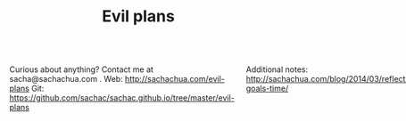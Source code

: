 #+TITLE: Evil plans
#+HTML_HEAD_EXTRA: <script src="http://ajax.googleapis.com/ajax/libs/jquery/1.11.0/jquery.min.js"></script>

#+begin_html
<div class="row"><div class="columns">
#+end_html

<<top>>

Curious about anything? Contact me at sacha@sachachua.com . 
Web: http://sachachua.com/evil-plans
Git: https://github.com/sachac/sachac.github.io/tree/master/evil-plans

Additional notes: http://sachachua.com/blog/2014/03/reflecting-goals-time/

* Plan graph

See raw file or end of document for code.

#+CALL: graph-from-tables[:file evil_plans2.png :cmdline "-Kdot -Tpng -Gdpi=100 -Gsize=10,10"](fill-column=20) :results silent :exports none

#+ATTR_HTML: :usemap #G :style max-width: none
[[file:evil_plans2.png]]

#+begin_src emacs-lisp :results html :exports results :var fill-column=20
      (let* ((cmdline (or (cdr (assoc :cmdline params)) "-Kdot -Tcmapx -Gdpi=100 -Gsize=10,10"))
             (cmd (or (cdr (assoc :cmd params)) "dot"))
             (in-file (org-babel-temp-file "dot-"))
             (map (sacha/org-map-to-graphviz (sacha/org-map-goals "goal") fill-column)))
        (with-temp-file in-file (insert map))
        (org-babel-eval
         (concat cmd
                 " " (org-babel-process-file-name in-file)
                 " " cmdline) ""))
#+end_src

#+RESULTS:
#+BEGIN_HTML
<map id="G" name="G">
<area shape="rect" id="node1" href="#review_31_blogs" title="review 31 blogs" alt="" coords="83,11,187,42"/>
<area shape="rect" id="node2" href="#improve_my_blog" title="improve my blog" alt="" coords="144,89,256,120"/>
<area shape="rect" id="node4" href="#share_useful_stuff" title="share useful stuff" alt="" coords="298,166,413,197"/>
<area shape="rect" id="node3" href="#split_off_topic_focused_views" title="split off topic&#45;focused views" alt="" coords="203,10,330,43"/>
<area shape="rect" id="node15" href="#build_good_karma" title="build good karma" alt="" coords="205,236,321,267"/>
<area shape="rect" id="node16" href="#get_more_value_from_my_time" title="get more value from my time" alt="" coords="371,461,503,494"/>
<area shape="rect" id="node5" href="#set_up_regular_Emacs_hangouts" title="set up regular Emacs hangouts" alt="" coords="722,10,858,43"/>
<area shape="rect" id="node6" href="#help_the_Emacs_community_grow" title="help the Emacs community grow" alt="" coords="734,88,846,120"/>
<area shape="rect" id="node9" href="#tickle_my_brain" title="tickle my brain" alt="" coords="412,384,512,415"/>
<area shape="rect" id="node7" href="#draw_10_visual_guides_for_learning_Emacs" title="draw 10 visual guides for learning Emacs" alt="" coords="874,4,997,49"/>
<area shape="rect" id="node8" href="#create_a_10_week_Emacs_Basics_course" title="create a 10&#45;week Emacs Basics course" alt="" coords="574,10,707,43"/>
<area shape="rect" id="node10" href="#have_a_solid_foundation" title="have a solid foundation" alt="" coords="230,383,313,416"/>
<area shape="rect" id="node11" href="#live_a_good_life" title="live a good life" alt="" coords="450,531,547,562"/>
<area shape="rect" id="node12" href="#add_50_items_to_my_process_library" title="add 50 items to my process library" alt="" coords="3,88,129,120"/>
<area shape="rect" id="node13" href="#delegate_more_effectively" title="delegate more effectively" alt="" coords="91,236,189,268"/>
<area shape="rect" id="node14" href="#delegate_2_000_hours_of_meaningful__useful_work" title="delegate 2,000 hours of meaningful, useful work" alt="" coords="136,159,272,204"/>
<area shape="rect" id="node21" href="#learn_from_people" title="learn from people" alt="" coords="402,307,521,338"/>
<area shape="rect" id="node17" href="#write_AutoHotkey_script_that_has_file_actions" title="write AutoHotkey script that has file actions" alt="" coords="528,377,645,423"/>
<area shape="rect" id="node18" href="#track_and_reflect_on_25_non_trivial_decisions_assumptions" title="track and reflect on 25 non&#45;trivial decisions/assumptions" alt="" coords="661,377,807,423"/>
<area shape="rect" id="node19" href="#make_better_decisions" title="make better decisions" alt="" coords="518,461,604,494"/>
<area shape="rect" id="node20" href="#host_at_least_four_episodes_for_the_Frugal_FIRE_show" title="host at least four episodes for the Frugal FIRE show" alt="" coords="427,81,539,127"/>
<area shape="rect" id="node22" href="#complete_project_F" title="complete project F" alt="" coords="468,236,590,267"/>
<area shape="rect" id="node23" href="#publish_12_free_PWYC_resources" title="publish 12 free/PWYC resources" alt="" coords="272,88,411,120"/>
<area shape="rect" id="node24" href="#make_ABCs_of_Emacs" title="make ABCs of Emacs" alt="" coords="555,89,688,120"/>
<area shape="rect" id="node25" href="#memorize_Latin_declensions" title="memorize Latin declensions" alt="" coords="569,306,674,339"/>
<area shape="rect" id="node26" href="#learn_image_processing_with_the_Raspberry_Pi" title="learn image processing with the Raspberry Pi" alt="" coords="690,300,817,345"/>
<area shape="rect" id="node27" href="#do_a_5_year_experiment_in_self_directed_living" title="do a 5&#45;year experiment in self&#45;directed living" alt="" coords="620,454,740,500"/>
</map>
#+END_HTML

How do I want to represent specific goals?
* Goals                                                                :goal:
:PROPERTIES:
:LOGGING:  TODO(@)
:CUSTOM_ID: Goals
:END:

** live a good life
   :PROPERTIES:
   :CUSTOM_ID: live_a_good_life
   :END:
*** TODO do a 5-year experiment in self-directed living
    :PROPERTIES:
    :CUSTOM_ID: do_a_5_year_experiment_in_self_directed_living
    :LINK:     [[file:~/personal/business.org::*5-year%20experiment][5-year experiment]]
    :END:
So that I can [[live a good life]]

2012-2017

Questions to resolve: 
- Would I prefer the structure of a regular career, or can I learn how to make the most of a more self-directed life?
- Do I understand my wants and needs enough to manage my finances with reasonable safety?

More information: http://sachachua.com/blog/experiment

What could "awesome" look like? 
- Good handle on expenses, resisted lifestyle inflation
- Expenses covered by dividends/capital gains, with a reasonable buffer for the next correction (and so that I can buy the next time stocks go on sale)
- Be the kind of happy, loving, equanimous person I want to be
- Icing on the cake:
  - Tickled brain from learning lots of things
  - Good karma from helping lots of people
  - Scaling up (building resources)

What kind of concrete actions or projects will move me towards that? What kinds of things do I want to explore?
- [X] E-book publishing: Easy to do once I have a clear idea of what I want to put together. I like pay-what-you-want.
- [X] Print publishing: Doable with LaTeX and CreateSpace. 
- [ ] Useful, organized non-fiction
- [ ] A way for people to self-identify as tribe members (ex: e-book purchases, mailing list signups)
- [ ] Git-tip and other microtipping
- See other projects in this file

** tickle my brain
   :PROPERTIES:
   :CUSTOM_ID: tickle_my_brain
   :END:
so that I can [[get more value from my time]] and [[share useful stuff]]
*** TODO learn image processing with the Raspberry Pi
    :PROPERTIES:
    :CUSTOM_ID: learn_image_processing_with_the_Raspberry_Pi
    :LINK:     [[file:~/personal/people.org::*Raspberry%20Pi][Raspberry Pi]]
    :END:
so that I can [[tickle my brain]]

Using simplecv

- [X] Load the images
- [X] Calculate the absolute difference
- [X] Identify the largest blob (minimum size of X)
- [X] Draw the path followed by the centroid of the blob
- [ ] Figure out a better visualization for litter box monitoring


*** DONE learn Morse code for all the letters; receive at 5 WPM; transmit as slowly as needed
    :LOGBOOK:
    - State "TODO"       from "STARTED"    [2014-03-19 Wed 20:33] \\
      ABCD
    CLOCK: [2014-03-19 Wed 20:07]--[2014-03-19 Wed 20:07] =>  0:00
    :END:
    :PROPERTIES:
    :Effort:   20:00
    :CUSTOM_ID: learn_Morse_code_for_all_the_letters__receive_at_5_WPM__transmit_as_slowly_as_needed
    :END:
So that I can [[tickle my brain]]
- [2014-03-19 Wed] Tried Morse Code Trainer on my phone. =) Learning my .- -... -.-. -..!
*** TODO memorize Latin declensions
    :LOGBOOK:
    - State "TODO"       from "TODO"       [2014-03-19 Wed 20:32] \\
      First declensions: Almost, but not quite.
    CLOCK: [2014-03-19 Wed 19:59]--[2014-03-19 Wed 20:07] =>  0:08
    :END:
    :PROPERTIES:
    :Effort:   10:00
    :CUSTOM_ID: memorize_Latin_declensions
    :LINK: [[file:~/personal/routines.org::*Test%20Latin%20declensions][Test Latin declensions]]
    :END:
So that I can [[tickle my brain]]

Testing: http://www.latintests.net/grammar/nouns.php - 5 days in a row, first test 100%

- [2014-03-30 Sun] One mistake (first declension), second declension still giving me prblems
- [2014-03-23 Sun] 100% first declension

*** TODO make ABCs of Emacs
So that I can [[tickle my brain]] and [[share useful stuff]]
    :PROPERTIES:
    :CUSTOM_ID: make_ABCs_of_Emacs
    :LINK:     [[file:~/personal/business.org::*Emacs%20ABCs][Emacs ABCs]]
    :END:
- apropos
- browse-kill-ring
- customize / compile / calc
- dired, debug-on-entry
- edebug-defun, eshell
- fastnav, ffap, fixup-whitespace
- grep-find, gnus
- help-with-help, helm
- ielm
- just-one-space
- keyboard macros, kmacro-start-macro, kbd-macro-query
- load-library, locate-library, list-packages
- magit, make-indirect-buffer
- name-last-kbd-macro
- occur (and occur-edit-mode); org
- package-list-packages, picture-mode
- quick-url, query-replace-regexp-eval
- regexp-builder, recursive-edit, recover-this-file,
- savehist-mode, server-start, smartparens
- tags-search, term, thumbs, tmm-menubar, type-break
- undo-tree-visualize
- vc-next-action, view-lossage, visual-line-mode
- where-is, winner-mode, windmove, window-configuration-to-register
- M-x (execute-extended-command)
- yank-pop
- zap-to-char

*** DONE Draw the goal graph based on my Org entries                  :emacs:
    :PROPERTIES:
    :CUSTOM_ID: Draw_the_goal_graph_based_on_my_Org_entries
    :END:
So that I can [[tickle my brain]] and [[make better decisions]]
** share useful stuff
   :PROPERTIES:
   :CUSTOM_ID: share_useful_stuff
   :END:
So that I can [[build good karma]] and [[get more value from my time]]
*** TODO publish 12 free/PWYC resources
    :PROPERTIES:
    :CUSTOM_ID: publish_12_free_PWYC_resources
    :END:
So that I can [[share useful stuff]]
- [X] Sketchnoting resources
- [X] No Excuses Guide to Blogging
- [X] Sketchnotes 2012
- [X] Sketchnotes 2013
- 10-week Emacs Basics course (or 12...)
    1. Mouse, copy, paste
    2. M-x
    3. Customize
*** TODO package Sketchnotes 2012 for print
    :PROPERTIES:
    :CUSTOM_ID: package_Sketchnotes_2012_for_print
    :LINK:     [[file:~/personal/business.org::*Put%20together%20print%20for%20Sketchnotes%202012][Put together print for Sketchnotes 2012]]
    :END:
    So that I can [[share useful stuff]]
*** DONE organize transcripts, MP3s, and videos in one place
    :PROPERTIES:
    :CUSTOM_ID: organize_transcripts__MP3s__and_videos_in_one_place
    :END:
So that I can [[share useful stuff]]

https://docs.google.com/spreadsheet/pub?key=0AsLpkeSVIjRYdFcxeTJ3SDdkNXdINzJ1NWlvdGJWUUE&output=html

Task: https://trello.com/c/kR2XtkoP/175-create-a-master-spreadsheet-with-all-of-my-youtube-videos-transcripts-blog-posts-related-to-those-videos-and-mp3-urls

** build good karma
   :PROPERTIES:
   :CUSTOM_ID: build_good_karma
   :END:
So that I can [[learn from people]] and [[have a solid foundation]]

Is this a true goal, or it mainly on the way to something else? Are
there projects that support this instead of the other stuff?

** learn from people
   :PROPERTIES:
   :CUSTOM_ID: learn_from_people
   :END:
So that I can [[tickle my brain]] and [[share useful stuff]]
*** TODO complete project F
    :PROPERTIES:
    :CUSTOM_ID: complete_project_F
    :LINK: file:~/personal/people.org::*Project%20F
    :END:
So that I can [[learn from people]] and [[have a solid foundation]]

*** DONE share workflow for Google Hangouts on Air
    :PROPERTIES:
    :CUSTOM_ID: share_workflow_for_Google_Hangouts_on_Air
    :END:
So that I can [[delegate more effectively]] and [[learn from people]]
https://docs.google.com/a/sachachua.com/document/d/13taKuenogeXwQmoSvOtPgymNdI5IaLH9ZbovHKuUvt4/edit#
*** TODO host at least four episodes for the Frugal FIRE show
    :PROPERTIES:
    :CUSTOM_ID: host_at_least_four_episodes_for_the_Frugal_FIRE_show
    :END:
So that I can [[learn from people]] and [[share useful stuff]]

http://frugalfireshow.com

I suggested these as a way to get to know other people exploring financial independence / early retirement. I wanted to see if that was a community I resonated with.
*** TODO host 10 episodes of Emacs Chats
    :PROPERTIES:
    :LINK:     [[file:~/personal/business.org::*Emacs%20Chats][Emacs Chats]]
    :CUSTOM_ID: host_10_episodes_of_Emacs_Chats
    :END:
http://sachachua.com/blog/emacs-chat/

So that I can [[learn from people]] and [[help the Emacs community grow]]

1. [X] Emacs Chat: Magnar Sveen (Emacs Rocks)
2. [X] Emacs Chat: Sacha Chua (with Bastien Guerry)
3. [X] Emacs Chat: Bastien Guerry
4. [X] Emacs Chat: Carsten Dominik
5. [X] Emacs Chat: Thomas Kjeldahl Nilsson
6. [X] Emacs Chat: Avdi Grimm (Org-mode, Ruby, etc.)
7. [X] Emacs Chat: John Wiegley
8. [X] Emacs Chat: Iannis Zannos
9. [ ] Emacs Chat: Tom Marble
10. [ ] Emacs Chat: Xah Lee? - asked
11. [ ] Emacs Chat: Bozhidar Batsov
12. Reach out to the other bloggers on Planet Emacsen

** make better decisions
   :PROPERTIES:
   :CUSTOM_ID: make_better_decisions
   :END:
So that I can [[live a good life]]

*** TODO track and reflect on 25 non-trivial decisions/assumptions
    :PROPERTIES:
    :CUSTOM_ID: track_and_reflect_on_25_non_trivial_decisions_assumptions
    :END:
So that I can [[make better decisions]]
As listed in http://sachachua.com/blog/category/decision

What do I want to tweak about how I make decisions?

- [[http://sachachua.com/blog/category/decision/#post-26177][Hacklab]]
- [[http://sachachua.com/blog/experiment][Experiment]]
- [[http://sachachua.com/blog/2013/07/choosing-openness-and-scale/][Openness and scale]]

** get more value from my time
   :PROPERTIES:
   :CUSTOM_ID: get_more_value_from_my_time
   :END:
so that I can [[live a good life]]
*** TODO write 10 blog posts with Dragon NaturallySpeaking
    :PROPERTIES:
    :CUSTOM_ID: write_10_blog_posts_with_Dragon_NaturallySpeaking
    :END:
so that I can [[get more value from my time]]

- Dictate blog posts
    - Make posts sound more natural
    - Get ideas out faster
    - Rest my hands
- Dictate book notes
    - Rest my hands
    - Read more ergonomically

*** SOMEDAY write AutoHotkey script that has file actions
    :PROPERTIES:
    :CUSTOM_ID: write_AutoHotkey_script_that_has_file_actions
    :END:
So that I can [[get more value from my time]]
*** SOMEDAY read the iMacros API
    :PROPERTIES:
    :CUSTOM_ID: read_the_iMacros_API
    :END:
So that I can [[get more value from my time]]
*** SOMEDAY learn Plover steno
so that I can [[get more value from my time]]
*** SOMEDAY set up Selenium for automating web actions
    :PROPERTIES:
    :CUSTOM_ID: set_up_Selenium_for_automating_web_actions
    :END:
So that I can [[get more value from my time]]
** delegate more effectively
   :PROPERTIES:
   :CUSTOM_ID: delegate_more_effectively
   :END:
So that I can [[get more value from my time]]
*** TODO delegate 2,000 hours of meaningful, useful work         :delegation:
   :PROPERTIES:
   :Goal:     Delegate
   :CUSTOM_ID: delegate_2_000_hours_of_meaningful__useful_work
   :END:
So that I can [[delegate more effectively]] and [[build good karma]]

So far: 

#+begin_src emacs-lisp
  (let ((hours 379))
    (format "%d hours - %d%%" hours (* (/ hours 2000.0) 100.0)))
#+end_src

#+RESULTS:
: 379 hours - 18%

The work should:
- move me towards my primary goals
- help assistants improve their skills and justify better rates in the marketplace
*** TODO add 50 items to my process library                      :delegation:
    :PROPERTIES:
    :CUSTOM_ID: add_50_items_to_my_process_library
    :LINK:     [[file:~/personal/routines.org::*Check%20on%20delegation%20-%20review%20work,%20give%20feedback,%20brainstorm%20tasks][Check on delegation - review work, give feedback, brainstorm tasks]]
    :END:
So that I can [[delegate more effectively]] and [[share useful stuff]]

[[https://drive.google.com/a/sachachua.com/#folders/0B8LpkeSVIjRYVHZCQzVCYTJ5X3M][Process library]] - for my virtual assistants and for other people who are interested in delegation

#+CALL: list-files-with-target(directory="~/Google Drive/Delegation/Processes", pattern="How to", target=50) :results value org

#+RESULTS:
#+BEGIN_SRC org
34 items - 68%
1. How to add blogs to Feedly
2. How to add resources to the resources page and sidebar widget
3. How to add tags to Flickr sketches
4. How to animate sketches with Autodesk Sketchbook Pro and Camtasia Studio
5. How to create a Frugal FIRE event on Google+
6. How to create a Google+ Event banner
7. How to create a Helpers Help Out event on Google+
8. How to download invoices from InvoiceTrack
9. How to draft Q&A posts based on a transcript
10. How to draft an Emacs Basics blog post
11. How to draw and implement highlighted hand-drawn icons using CSS sprites
12. How to extract the MP3 from YouTube or an MP4
13. How to file a healthcare claim for massage
14. How to identify Q&A from a transcript
15. How to import my theme into your local development environment and get ready for work
16. How to look up additional information for people
17. How to post show notes
18. How to prepare for and host a Google Hangout on Air
19. How to process audio in Audacity
20. How to process scheduling requests
21. How to request books from the library
22. How to research related posts
23. How to set up a public conversation over Google Hangouts On Air
24. How to set up a public conversation
25. How to set up a redirection URL
26. How to summarize blog posts as tweets
27. How to transcribe audio
28. How to update Flickr with blog post URLs
29. How to update QuantifiedSelf.ca blog posts with video embeds
30. How to update a blog post with an MP3
31. How to update a book through CreateSpace
32. How to update the MP3 metadata
33. How to upload an MP3 to archive.org
34. How to write a blog post
#+END_SRC

** have a solid foundation
   :PROPERTIES:
   :CUSTOM_ID: have_a_solid_foundation
   :END:
So that I can [[live a good life]]

- Finances: Save more, experiment with other sources of income
- Business: Build solid web development skills (or other things that are good for contracting)
- Relationships: Awesome relationship with W-
- Life: Have space and time. Sleep well. Work from a position of abundance.

** help the Emacs community grow
   :PROPERTIES:
   :CUSTOM_ID: help_the_Emacs_community_grow
   :END:
so that I can [[tickle my brain]] and [[share useful stuff]]
*** TODO create a 10-week Emacs Basics course 		     :emacs:specific:
    :PROPERTIES:
    :CUSTOM_ID: create_a_10_week_Emacs_Basics_course
    :END:
So that I can [[help the Emacs community grow]]

http://sachachua.com/blog/tag/emacs-basics

1. [X] Use the mouse
2. [X] [[http://sachachua.com/blog/?p=27062&shareadraft=baba27062_532732552c1f8][Call commands by name with M-x]]
3. [X] Customize and configure
4. [ ] Learn keyboard shortcuts
5. [ ] Learn Emacs Lisp
6. [ ] Customize keyboard shortcuts
7. [ ] Save time with keyboard macros
8. [ ] Be inspired

*** SOMEDAY set up regular Emacs hangouts
    :PROPERTIES:
    :CUSTOM_ID: set_up_regular_Emacs_hangouts
    :END:
so that I can [[help the Emacs community grow]]

Every two weeks? Every month? Need a co-host. 

*** SOMEDAY draw 10 visual guides for learning Emacs 
    :PROPERTIES:
    :CUSTOM_ID: draw_10_visual_guides_for_learning_Emacs
    :END:
So that I can [[help the Emacs community grow]] 
- [X] Beginner's guide
- [X] Keyboard shortcuts
- [X] Org mode
- [X] Dired
- [X] Managing your tasks
** improve my blog
   :PROPERTIES:
   :CUSTOM_ID: improve_my_blog
   :END:
So that I can [[share useful stuff]]
*** SOMEDAY split off topic-focused views
    :PROPERTIES:
    :CUSTOM_ID: split_off_topic_focused_views
    :END:
    So that I can [[improve my blog]]
*** SOMEDAY review 31 blogs
    :PROPERTIES:
    :CUSTOM_ID: review_31_blogs
    :END:
    So that I can [[improve my blog]]

#+CALL: list-files-with-target(directory="~/Google Drive/Blog reviews", pattern=".gdoc", target=31) :results value org

#+RESULTS:
#+BEGIN_SRC org
3 items - 9%
1. Engagement, sticky shares - markevans.ca
2. Fat footer, lots of structure - extension.org
3. Lots of comments - rootofgood.com
#+END_SRC


* Old graph
#+begin_src dot :file goals.png :cmdline -Kdot -Tpng :results silent
  digraph G {
    ratio=expand
    node [shape=box]
    "Explore\nEmacs" -> "Learn tools" -> "Tickle my brain" -> "Write blog posts" -> "Share useful stuff" -> "Build good karma" -> "Learn from others"
    "Automate" -> "Learn tools"
    "Explore AutoHotkey" -> "Automate"
    "Read iMacros capabilities" -> "Automate"
    "Set up Selenium for Java" -> "Automate"
    "Share useful stuff" -> "Make technical topics friendlier" -> "Help the Emacs community be even awesomer" -> "Tickle my brain"
    "Make Emacs beginner resources" -> "Share useful stuff"
    "Read" -> "Tickle my brain"
    "Draw" -> "Share useful stuff"
    "Draw" -> "Think more clearly"
    "Write blog posts" -> "Think more clearly"
    "Delegate" -> "Share opportunities"
    "Delegate" -> "Expand capabilities"
    "Tickle my brain" -> "Expand capabilities"
    "Do consulting" -> "Tickle my brain"
    "Package" -> "Share useful stuff"
    "Respond" -> "Learn from others"
    "Respond" -> "Build good karma"
    "Build good karma" -> "Have a good foundation"
    "Get better at Javascript\n(NodeJS, JQuery)" -> "Learn tools"
    "Get better at\nRuby, Rails" -> "Learn tools"
    "Delegate" -> "Build process library" -> "Share useful stuff"
    "Delegate" -> "Learn from others"
    "Learn from others" -> "Make good decisions" -> "Enjoy life"
    "Think more clearly" -> "Make good decisions" -> "Shift my habits"
    "Understand my life" -> "Think more clearly"
    "Ask, experiment, measure" -> "Make good decisions"
    "Sketchnote presentations" -> "Share useful stuff" 
    "Sketchnote presentations" -> "Keep good ideas from disappearing"
  }
#+end_src

#+ATTR_HTML: :width 640
[[http://sachachua.com/sharing/goals.png][file:goals.png]]

* Code

#+name: list-files-with-target
#+begin_src emacs-lisp :var directory="~/Google Drive/Delegation/Processes" :var pattern="How to" :var target=50 :var strip="\\.gdoc$"
  (let ((count 0)
        (files
         (directory-files directory nil pattern)))
    (format "%d items - %d%%\n%s" 
            (length files)
            (/ (* 100.0 (length files)) target)
            (mapconcat
             (lambda (x)
               (setq count (1+ count))
               (format "%d. %s" count (replace-regexp-in-string strip "" x)))
             files
             "\n")))
#+end_src

#+name: graph-from-tables
#+BEGIN_SRC emacs-lisp :var fill-column=20 :var tag="goal"
  (defun sacha/fill-string (string new-fill-column &optional replace-char)
    "Wrap STRING to NEW-FILL-COLUMN. Change newlines to REPLACE-CHAR."
    (with-temp-buffer
      (insert string)
      (let ((fill-column new-fill-column))
        (fill-region (point-min) (point-max))
        (if replace-char
            (progn
              (goto-char (point-min))
              (while (re-search-forward "\n" nil t)
                (replace-match replace-char t t))))
        (buffer-string))))
    
  (defun sacha/org-map-goals (tag)
    "Return an alist, based on the TAG tree and \"so that I can\" link structure.
  Structure: ((nodes . ((components) ...)) (edges . ((a . b) ...)))"
    (let (nodes edges)
     ;; Go through the entries
      (org-map-entries
       (lambda ()
         (let ((heading (org-heading-components)))
           (unless (member (elt heading 2) '("DONE" "SOMEDAY"))
             (save-excursion
               (save-restriction
                 ;; Ignore subtrees in the body
                 (org-narrow-to-subtree)
                 (save-excursion
                   (org-set-property "CUSTOM_ID" (replace-regexp-in-string "[^A-Za-z0-9]" "_" (elt heading 4))))
                 (end-of-line)
                 (narrow-to-region
                  (point-min)
                  (if (re-search-forward
                       (concat "[\r\n]\\(" org-outline-regexp "\\)") nil t)
                      (match-beginning 1)
                    (point-max)))
                 (goto-char (point-min))
                 (when (> (car heading) 1)
                   (setq nodes (cons heading nodes)))
                 (when (re-search-forward "so that I can" nil t)
                   (while (re-search-forward org-bracket-link-regexp (line-end-position) t)
                     (setq edges (cons (cons (elt heading 4) (match-string-no-properties 1)) edges)))))))))
       tag)
      (list (cons 'nodes nodes) (cons 'edges edges)))) 
  
  (defun sacha/org-map-to-graphviz (map fill-column)
    "Convert MAP to a graphviz representation. Wrap titles at FILL-COLUMN."
    (concat
     "digraph G {\n"
     "node [shape=box,fontname=\"Open Sans\",pad=1]\n"
     "edge [color=\"#CCCCCC\"]\n"
     (mapconcat
      (lambda (x)
        (format "\"%s\" -> \"%s\"" 
                (sacha/fill-string (car x) fill-column "\\n")
                (sacha/fill-string (cdr x) fill-column "\\n")))
      (cdr (assoc 'edges map))
      "\n")
     "\n"
     (mapconcat (lambda (x)
                  (format
                   (if (null (elt x 2))
                       (concat "\"%s\" [style=filled, URL=\"#%s\", tooltip=\"%s\"]")
                     "\"%s\" [URL=\"#%s\", tooltip=\"%s\"]")
                   (sacha/fill-string (elt x 4) fill-column "\\n")
                   (replace-regexp-in-string "[^A-Za-z0-9]" "_" (elt x 4))
                   (elt x 4)))
                (cdr (assoc 'nodes map)) "\n")
     "}\n"))
  (org-babel-execute:dot (sacha/org-map-to-graphviz (sacha/org-map-goals tag) fill-column) params)
#+END_SRC

#+begin_html
<style type="text/css">
.back-to-top {
    position: fixed;
    bottom: 2em;
    right: 0px;
    text-decoration: none;
    color: #000000;
    background-color: rgba(235, 235, 235, 0.80);
    font-size: 12px;
    padding: 1em;
    display: none;
}

.back-to-top:hover {    
    background-color: rgba(135, 135, 135, 0.50);
}
</style>

<a class="back-to-top" href="#top">Back to top</a>

<script type="text/javascript">
    var offset = 220;
    var duration = 500;
    jQuery(window).scroll(function() {
        if (jQuery(this).scrollTop() > offset) {
            jQuery('.back-to-top').fadeIn(duration);
        } else {
            jQuery('.back-to-top').fadeOut(duration);
        }
    });
</script>    
#+end_html

#+begin_html
</div></div><!-- columns, row-->
#+end_html

